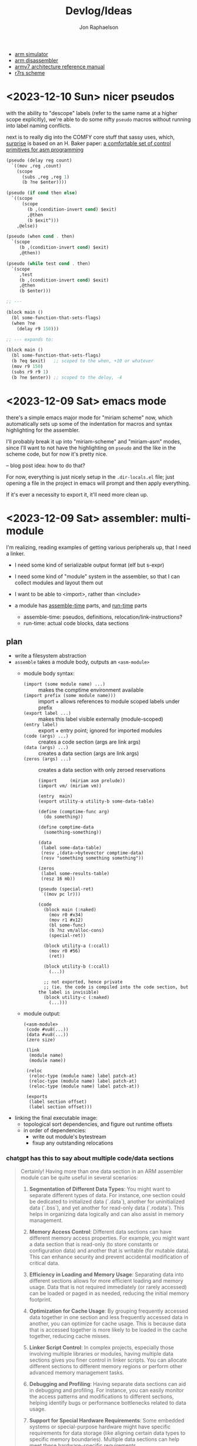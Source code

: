 #+TITLE:   Devlog/Ideas
#+AUTHOR:  Jon Raphaelson
#+EMAIL:   jon@accidental.cc

- [[https://lygaret.github.io/oaksim][arm simulator]]
- [[https://lygaret.github.io/disasm][arm disassembler]]
- [[file:doc/armv7-reference.pdf][armv7 architecture reference manual]]
- [[file:doc/r7rs.pdf][r7rs scheme]]

* <2023-12-10 Sun> nicer pseudos

with the ability to "descope" labels (refer to the same name at a higher scope
explicitly), we're able to do some nifty ~pseudo~ macros without running into
label naming conflicts.

next is to really dig into the COMFY core stuff that sassy uses, which, _surprise_
is based on an H. Baker paper: [[https://web.archive.org/web/20180208043127/http://home.pipeline.com/~hbaker1/sigplannotices/COMFY.TXT][a comfortable set of control primitives for asm programming]]

#+begin_src scheme
  (pseudo (delay reg count)
    `((mov ,reg ,count)
      (scope
        (subs ,reg ,reg 1)
        (b ?ne $enter))))

  (pseudo (if cond then else)
    `((scope
        (scope
          (b ,(condition-invert cond) $exit)
          ,@then
          (b $exit^)))
      ,@else))

  (pseudo (when cond . then)
    `(scope
       (b ,(condition-invert cond) $exit)
       ,@then))

  (pseudo (while test cond . then)
    `(scope
       ,test
       (b ,(condition-invert cond) $exit)
       ,@then
       (b $enter)))

  ;; ---

  (block main ()
    (bl some-function-that-sets-flags)
    (when ?ne
      (delay r9 150)))

  ;; --- expands to:

  (block main ()
    (bl some-function-that-sets-flags)
    (b ?eq $exit)   ;; scoped to the when, +10 or whatever
    (mov r9 150)
    (subs r9 r9 1)
    (b ?ne $enter)) ;; scoped to the deloy, -4
#+end_src

* <2023-12-09 Sat> emacs mode

there's a simple emacs major mode for "miriam scheme" now, which
automatically sets up some of the indentation for macros and syntax
highlighting for the assembler.

I'll probably break it up into "miriam-scheme" and "miriam-asm" modes,
since I'll want to not have the highlighting on ~pseudo~ and the like
in the scheme code, but for now it's pretty nice.

-- blog post idea: how to do that?

For now, everything is just nicely setup in the ~.dir-locals.el~ file;
just opening a file in the project in emacs will prompt and then apply
everything.

If it's ever a necessity to export it, it'll need more clean up.

* <2023-12-09 Sat> assembler: multi-module

I'm realizing, reading examples of getting various peripherals up, that I need a linker.

- I need some kind of serializable output format (elf but s-expr)
- I need some kind of "module" system in the assembler, so that I can collect modules and layout them out
- I want to be able to <import>, rather than <include>

- a module has _assemble-time_ parts, and _run-time_ parts
  - assemble-time: pseudos, definitions, relocation/link-instructions?
  - run-time: actual code blocks, data sections

** plan

- write a filesystem abstraction
- ~assemble~ takes a module body, outputs an ~<asm-module>~
  - module body syntax:
    - ~(import (some module name) ...)~     :: makes the comptime environment available
    - ~(import prefix (some module name)))~ :: import + allows references to module scoped labels under prefix
    - ~(export label ...)~                  :: makes this label visible externally (module-scoped)
    - ~(entry label)~                       :: export + entry point; ignored for imported modules
    - ~(code (args) ...)~                   :: creates a code section (args are link args)
    - ~(data (args) ...)~                   :: creates a data section (args are link args)
    - ~(zeros (args) ...)~                  :: creates a data section with only zeroed reservations
    #+begin_src miriam-scheme
      (import     (miriam asm prelude))
      (import vm/ (miriam vm))

      (entry  main)
      (export utility-a utility-b some-data-table)

      (define (comptime-func arg)
        (do something))

      (define comptime-data
        (something-something))

      (data
       (label some-data-table)
       (resv ,(data->bytevector comptime-data)
       (resv "something something something"))

      (zeros
       (label some-results-table)
       (resz 16 mb))

      (pseudo (special-ret)
       `((mov pc lr)))

      (code
        (block main (:naked)
          (mov r0 #x34)
          (mov r1 #x12)
          (bl some-func)
          (b ?nz vm/alloc-cons)
          (special-ret))

        (block utility-a (:ccall)
          (mov r0 #56)
          (ret))

        (block utility-b (:ccall)
          (...))

        ;; not exported, hence private
        ;; (ie. the code is compiled into the code section, but the label is invisible)
        (block utility-c (:naked)
          (...)))
    #+end_src
  - module output:
    #+begin_src miriam-scheme
      (<asm-module>
       (code #vu8(...))
       (data #vu8(...))
       (zero size)

       (link
        (module name)
        (module name))

       (reloc
        (reloc-type (module name) label patch-at)
        (reloc-type (module name) label patch-at)
        (reloc-type (module name) label patch-at))

       (exports
        (label section offset)
        (label section offset)))
    #+end_src

- linking the final executable image:
  - topological sort dependencies, and figure out runtime offsets
  - in order of dependencies:
    - write out module's bytestream
    - fixup any outstanding relocations

*** chatgpt has this to say about multiple code/data sections

#+begin_quote
Certainly! Having more than one data section in an ARM assembler module can be quite useful in several scenarios:

1. **Segmentation of Different Data Types**: You might want to separate different types of data. For instance, one section could be dedicated to initialized data (`.data`), another for uninitialized data (`.bss`), and yet another for read-only data (`.rodata`). This helps in organizing data logically and can also assist in memory management.

2. **Memory Access Control**: Different data sections can have different memory access properties. For example, you might want a data section that is read-only (to store constants or configuration data) and another that is writable (for mutable data). This can enhance security and prevent accidental modification of critical data.

3. **Efficiency in Loading and Memory Usage**: Separating data into different sections allows for more efficient loading and memory usage. Data that is not required immediately (or rarely accessed) can be loaded or paged in as needed, reducing the initial memory footprint.

4. **Optimization for Cache Usage**: By grouping frequently accessed data together in one section and less frequently accessed data in another, you can optimize for cache usage. This is because data that is accessed together is more likely to be loaded in the cache together, reducing cache misses.

5. **Linker Script Control**: In complex projects, especially those involving multiple libraries or modules, having multiple data sections gives you finer control in linker scripts. You can allocate different sections to different memory regions or perform other advanced memory management tasks.

6. **Debugging and Profiling**: Having separate data sections can aid in debugging and profiling. For instance, you can easily monitor the access patterns and modifications to different sections, helping identify bugs or performance bottlenecks related to data usage.

7. **Support for Special Hardware Requirements**: Some embedded systems or special-purpose hardware might have specific requirements for data storage (like aligning certain data types to specific memory boundaries). Multiple data sections can help meet these hardware-specific requirements.

8. **Modularity and Maintenance**: In large applications, different modules or components might manage their own data. Having separate data sections for each module can make the code more modular and easier to maintain.

9. **Conditional Compilation**: In some scenarios, you might want to include or exclude certain data based on compile-time options. Having multiple sections can make this process cleaner and more manageable.

10. **Memory Protection and Security**: If the operating system or environment supports it, different data sections can be assigned different protection levels (like non-executable, no-write, etc.), enhancing the overall security of the application.

In summary, multiple data sections in an ARM assembler module can provide benefits in terms of organization, efficiency, security, and flexibility. The specific use cases would depend on the requirements and complexity of the project you're working on.

-- ChatGPT, in response to "I'm writing an assembler for arm as a hobby project, and I'm trying to figure a use-case for having more than one data section in a module; can you think of any?"
#+end_quote


* <2023-12-09 Sat> data representation

a _value_ is a (little-endian) 32-bit word
a _value_ can be either an _immediate_ or an _object_

an _object_    is a pointer to an objects header word
an _immediate_ is any 32-bit word that is non-zero in the low two bits

ergo, "unaligned pointers" represent immediates

constraints:
-- we can only mask-test 8-bits at a time with arm instructions

** immediates

#+begin_src
(little endian, low byte is first)
76543210 FEDCBA98 76543210 FEDCBA98

type     data
xxxx0001 xxxxxxxx xxxxxxxx xxxxxxxx <- fixnum (28bit signed int)
xxxx0010 xxxxxxxx xxxxxxxx xxxxxxxx <- utf-8 codepoint (weird encoding, but single-byte encoding is simple still)
xxxx0011 xxxxxxxx xxxxxxxx xxxxxxxx <-
xxxx0101 xxxxxxxx xxxxxxxx xxxxxxxx <-
xxxx0110 xxxxxxxx xxxxxxxx xxxxxxxx <-
xxxx0111 xxxxxxxx xxxxxxxx xxxxxxxx <-
xxxx1001 xxxxxxxx xxxxxxxx xxxxxxxx <-
xxxx1010 xxxxxxxx xxxxxxxx xxxxxxxx <-
xxxx1011 xxxxxxxx xxxxxxxx xxxxxxxx <-
xxxx1101 xxxxxxxx xxxxxxxx xxxxxxxx <-
xxxx1110 xxxxxxxx xxxxxxxx xxxxxxxx <- nil
xxxx1111 xxxxxxxx xxxxxxxx xxxxxxxx <- undefined
#+end_src

** objects
*** object header

#+begin_src
gc info  type     size
76543210 FEDCBA98 76543210 FEDCBA98

ggggtttt ssssssss ssssssss ssssssss

g7 = forwarded?
g6 = special? (skipped by gc)
g5 = align?   (align based on size)
g3 =

t  = type
s  = size (in words if align?)
#+end_src

* <2023-12-08 Fri>
** interesting instructions

_turns out these are thumb only_

some instructions not to forget about:
- cbnz, cbz
  - compare and branch on nonzero/zero
  - ~cbz rn, label~ == ~cmp rn, 0; b ?eq label~
  - ~cbnz rn, label~ == ~cmp rn, 0; b ?ne label~
- tbb, tbh
  - test and branch byte/half-word
  - causes a PC-relative forward branch from a table of single-byte or half-word offsets

* <2023-12-07 Thu>

general outline of the runtime system, based on a bunch of reading that I've been doing:

- cps conversion + cheney/mta style garbage collection
- the stack is the nursery of the garbage collectior
- "heap allocation" is pushing to the stack
- when the stack hits the end of it's page, minor GC
    - this will scan the stack page, copy out objects to the old-space
    - then trash the stack page and teturn a new one, with
- heap allocation is simply pushing to the stack
- limit the stack size to a page
    - when a requested allocation hits the page boundary, minor GC
    - this will scan the _stack page_, copy out objects to some other pages, and then reset the stack pointer
    - with CPS this is straightforwardish

immutable first, like clojure
- it makes reasoning about things easier
- see [[https://web.archive.org/web/20200109080303/http://home.pipeline.com/~hbaker1/ObjectIdentity.html][this good paper on object identity]], which makes good cases for "everything is an immutable value,
  including the reference to a mutable box".

*** reading list

- [[https://web.archive.org/web/20191008050811/http://home.pipeline.com/~hbaker1/YoungGen.html][h. baker: 'infant mortality' and generational garbage collection]]
- [[https://web.archive.org/web/20191008012410/http://home.pipeline.com/~hbaker1/LazyAlloc.html][h. baker: cons should not cons it's arguments; lazy alloc]]
- [[https://web.archive.org/web/20200223051632/http://home.pipeline.com/~hbaker1/CheneyMTA.html][h. baker: cons should not cons it's arguments pt 2; cheny on the mta]]
- [[https://www.more-magic.net/posts/internals-gc.html][chicken internals: the garbage collector]]
- [[https://www.more-magic.net/posts/internals-data-representation.html][chicken internals: object representation]]
  - [[https://www.multicians.org/lcp.html][maclisp -- the basic hackery]] (bibop collection, 100% different than chicken, referenced)
- [[https://www.cs.princeton.edu/~appel/papers/142.pdf][a. appel: runtime tags aren't necessary]]

these are brilliant papers on utilizing the stack for the nursery of a generational garbage collector
the chicken paper in particular, since I'm much better at reading code examples

h. baker's papers are really really good you guys.

* <2023-12-06 Wed>

completely unrelated, it sucks that scheme doesn't have symbol macros.

I think miriam should have a few CL and clojure features added; the language can drift some scheme, absolutely.

- keywords! basically symbols, but can't be used in a calling position
  - especially if we end up doing symbol macros for things like generalized ~set!~, we need a simpler type than a symbol
    - a ~keyword~ is an interned string, which has pointer equality and is guaranteed to match
    - a ~symbol~ is a record, comprised of a keyword and attribute slots for ~set!~, ~get!~, possibly a metatable, etc.
- drop the syntactic tower and just use unhygenic macros
- use ~0x~ rather than ~#x~ for number syntaxes
  - that frees up the ~#~ for user-defined reader macros
- reader macros, such that we can define arbitrary new ~#something()~ syntaxes
  - ie. regex ~#/\d+/~, timestamps ~#t<1985-02-01T00:00:00.000000+06:00>~, xml ~#xml<foo><bar /></foo>~ etc.
    - these should probably support unquote, ie. ~#xml<foo type=,attr>,(gen-content)</foo>~
- some kind of generic method/multiple dispatch on user-provided predicates, rather than just ~case-lambda~
  - this is basically clos, or the ~metatable~ stuff from lua, metaclasses in ruby, prototypes from javascript
  - generalized ~set!~, with symbol macros allowing for deeply nested sets
    - that lets us create arbitrary "setters" for meta-functions
    - ie. ~(set! (set-handler 'accessor) set-accessor!)~, which might allow ~(set! (accessor x) value)~
  - similarly, a generalized get! - ie. ~(get object key)~ - corresponds to lua ~index~ metamethod
  - does this extend to ~make~, ie generalized constructors?
  - generic ~read~, ~write~ and ~display~
    - anything interesting to read here re: haskell optics, etc?
    - can we specialize these at compile time?
  - _method combiner_ in clos is cool:
    - you can specify on a generic function that, rather than only calling the most specific, you can use a
      different operator; ie. ~(defgeneric foo (obj) (:method-combination list))~ would run _all_ applicable
      methods and bundle values into a list; imagine ~fold~, ~begin~ etc. as combination operators
  - a lot of this is reminiscent of the ruby class hierarchy as well
    - ~prepend~ ~append~ modules for overrides?
- string interpolation (cheeky: ~"~ is a reader macro which compiles to a series of ~string:append~ calls)

you could think of the dotted record syntax like an expansion of the ~get!~ macro:

#+begin_src
  (list p.x p.y)   -> (list (get! p x) (get! p y)) -> (list (p-get-x p) (p-get-y p))
  (set! p.x 42)    -> (set! (get! p x) 42)         -> (set! (p-get-x p) 42)
  (p.something 50) -> ((get! p something) 50)      -> (p-something 50)
#+end_src

part of the reason I keep reaching for relatively inefficient cons and alists is that ~(asm-context asm)~
is almost as bad as (cadr asm) in terms of code-reading density; I'd much rather ~asm.context~.

see [[https://lispcookbook.github.io/cl-cookbook/cl21.html#features][cl21 (unofficial proposal for cleanup of commonlisp)]]

- ~^~ as a reader macro to give short lambdas
  - ~(map ^(+ 1 %) some-list)~
- some kind of automatic currying, possibly with a reader macro to defend against accidental calls
  - this may be less frustrating with the above macro

* <2023-12-06 Wed>

cleaned up the assembler a good bit; mostly encapsulating the context that gets passed around the
assembler functions; I may switch these all to take them implicitly, actually, since I moved
~assemble~ into being a function, rather than syntax.

additionally, started in on a really simple driver, pulling code from a file, rather than directly
inline.

** relocations

as I'm starting to think about global variables, I'm reading about how ELF does relocation for ARM,
and it's much more complicated than what I'm doing:

- me:
  - when a relocation is needed, store the _form_
  - when a relocation is resolved, _reassemble the form_ at the point, and replace

- elf:
  - when a relocation is needed, record the exact form of relocation
  - when relocation is resolved, the instruction at the offset is extracted, and reencoded by the instruction

  - relocation types (skipping thumb)
    - ~R_ARM_PC24~,    (b #imm24), pcrelative, "bits 0-23 signed offset in units of 4-byte words"
    - ~R_ARM_PC13~ ,   (ldr r #imm13) "bits 0-11 unsigned offset, bit 13 encodes direction (0 = -, 1 = +)"
    - ~R_ARM_ABS12~,   LDR/STR imm
    - ~R_ARM_SWI24~,   (swi #imm24)
    - explicitly sized, unencoded relocations
      - ~R_ARM_ABS32~,   any 32-bit word, (probably data sections?)
      - ~R_ARM_REL32~,   any 32-bit word
      - ~R_ARM_ABS16~,   any 16-bit halfword (probably data sections?)
      - ~R_ARM_ABS8~,    any 8-bit byte
      - ~R_ARM_SBREL32~, any 32-bit word, relative to the section boundary

pros of the elf way:
- don't have to have the assembler present to relocate
- relocations can work at program load time, rather than assembly time (dynamic loader)

as such, I'm going to convert to this model; the instructions will encode relocations as tuples
like ~(label fillptr (reloc-type args))~, and relocation time can use the reloc-type to do the
actual in-place patching.

** elf

elf is pretty set on various posixy things, I don't need that, I can just marshal to external reps

#+begin_src
  (%compiled-module
    (export . (exported exported2 exported3))
    (import . ((module name defun) ...)
    (code   . #vu8(0 0 0 ....)
    (reloc  . ((label offset (reloc-type arg)) ...)
#+end_src

then "execution" is, like on linux, the composing of the modules into a memory space and jumping into it
c v
* <2023-12-05 Tue>

~(define)~ and ~(pseudo)~ seem like they're working!

Also, I read an interesting blog post positing an arm emulator as a unit testing framework; basically:

#+begin_src
(block some-function (:callconv)
  (do
    (some)
    (stuff)))

(test
  ;; memory pseudo signals the emulator to place the values in memory
  (memory #x1200 (word #x22334455))

  ;; non-test are executed
  (bl some-function)

  ;; assert pseudo signals to do the tests on the emulated cpu
  (assert (reg-eq? pc lr))
  (assert (memory-eq? #x4032 #\h)))
#+end_src

The `test` blocks are normally ignored by the assembler, but when running in "test" mode,
insert breakpoint calls, and then assert the state of an emulated cpu + memory.

Interesting idea, and it would only require a somewhat minimal cpu emulation, because we don't
need all the various devices, only the cpu and the ability to control the visible memory.

See:
https://mos.datatra.sh/guide/unit-testing.html

* <2023-12-04 Mon>
well, this is cool!!

- run assembler test, it outputs a binary file
- at byte 512 is #xAA55, which is signal that this is a boot sector

- qemu-system-arm -machine raspi1b -kernel a.out -s -S
- eabi-arm-none-gdb
  - target remote localhost:1234
  - layout asm
  - si

it booted!
kinda!

* <2023-12-04 Mon>
** scoped labels

- ~scopes~ is a stack of symbols
  - '() means the top-level
  - the car of the stack is the current scope

- ~labels~ is an alist of alists
  - ~((label . ((scope-sym . offset) (scope-sym . offset))))~

- ~push-label~
  - adds a label at the current offset to the current scope

- ~push-reloc~
  - adds a relocation entry, which includes the _current stack of scopes_

- ~fixup-reloc~
  iterates through the saved stack of scopes, looking for a label that matches
  both the scope and symbol name.

  since top-level labels are stored with the empty scope as a key, they're
  naturally included in the search

*** example

#+begin_src scheme
  (label foo)
  (some-instruction)
  (block name ()
    (some-instruction)
    (bl ?q $exit)
    (some-instruction)
    (bl ?q $enter))
  (some-instruction)
  (bl foo)
#+end_src

* <2023-11-30 Thu>

At the high level, there's the assembler syntax itself:

#+begin_src scheme
  (assemble

   ;; opcodes are instruction mnemonics
   (mov r1 (r2 lsl 2))
   (adcs r1 r3 r2)

   ;; unquote and unquote-splice access the compile-time environment
   (mov r1 (r2 lsl ,(name 1 2)))

   ;; labels capture the current offset
   (label name)

   ;; blocks are labels with bodies that may use some block-specific syntax
   ;; $enter is a virtual label for just before the block prologue (flags) (more or less synonym for the block name)
   ;; $start is a virtual label for just after  the block prologue (flags) (for tail-cails)
   ;; $end   is a virtual label for just before the block epilogue (flags) (for early exit)
   ;; $exit  is a virtual label for just after  the block epilogue (flags) (for data offsets, maybe)
   (block name ()
     (mov r1 (r2 lsl 2))
     (adcs r1 r3 r2))

   ;; definitions are valid at compile-time
   (define (name a1 a2)
     (some-calc a1 (ulation a2)))

   ;; you can import definitions from elsewhere as well
   (import (miriam asm prelude))

   ;; pseudos syntactically modify the opcode forms
   ;; and run in the compile-time environment (macros)
   (pseudo (movi rd value)
     (movw rd ,(b&  value #xFFFF))
     (movt rd ,(b>> value 16))))
#+end_src

#+begin_src scheme
  (org   #x1000)
  (entry _start)

  (extern sys-exit)

  (pseudo (movimm32 reg imm)
    (if/let ((imm (u/s-word imm)))
      `((movw ,reg ,(b& imm #xFFFF))
        (movt ,reg ,(b>> imm 16) (lsl 16))))
    (syntax-error "expected imm to be a u/s-word"))

  (procedure _start (naked)
    (ldr r0 instr)
    (ldr r1 outstr)
    (mov r3 0)

    (movimm32 instr)

    (block
      (ldrb r2, (r0 ++), #1)
      (cmp r2 0)
      (b ?eq $end)

      (cmp r2 r3)
      (b ?eq $start)

      (strb r2 (r1 ++) #1)
      (mov r3 r2)
      (b $start))

    (bl null-write)
    (bl sys-exit))

  (procedure null-write ()
    (block
      (ldrb r1 r0)              ; load the byte from the string
      (cmp  r1 0)               ; if we've hit the null-terminator, bail
      (b ?eq $end)
      (add r0 r0 #1)            ; otherwise, incr the pointer and loop
      (b $start))

    (ldr r2 sp -4)              ; get the stored input address into r2
    (sub r1 r0 r2)              ; calculate length
    (ret))

  (data ()
    (instr   (res "I just want this thiiiing to woooork!"))
    (outstr  (res (bytes 128))))
#+end_src
